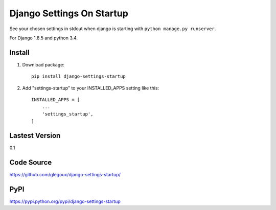 Django Settings On Startup
==========================

See your chosen settings in stdout when django is starting with ``python manage.py runserver``.

For Django 1.8.5 and python 3.4.


Install
-------

1. Download package::

    pip install django-settings-startup

2. Add "settings-startup" to your INSTALLED_APPS setting like this::

    INSTALLED_APPS = [
        ...
        'settings_startup',
    ]

Lastest Version
---------------

0.1

Code Source
-----------

https://github.com/glegoux/django-settings-startup/

PyPI
----

https://pypi.python.org/pypi/django-settings-startup
